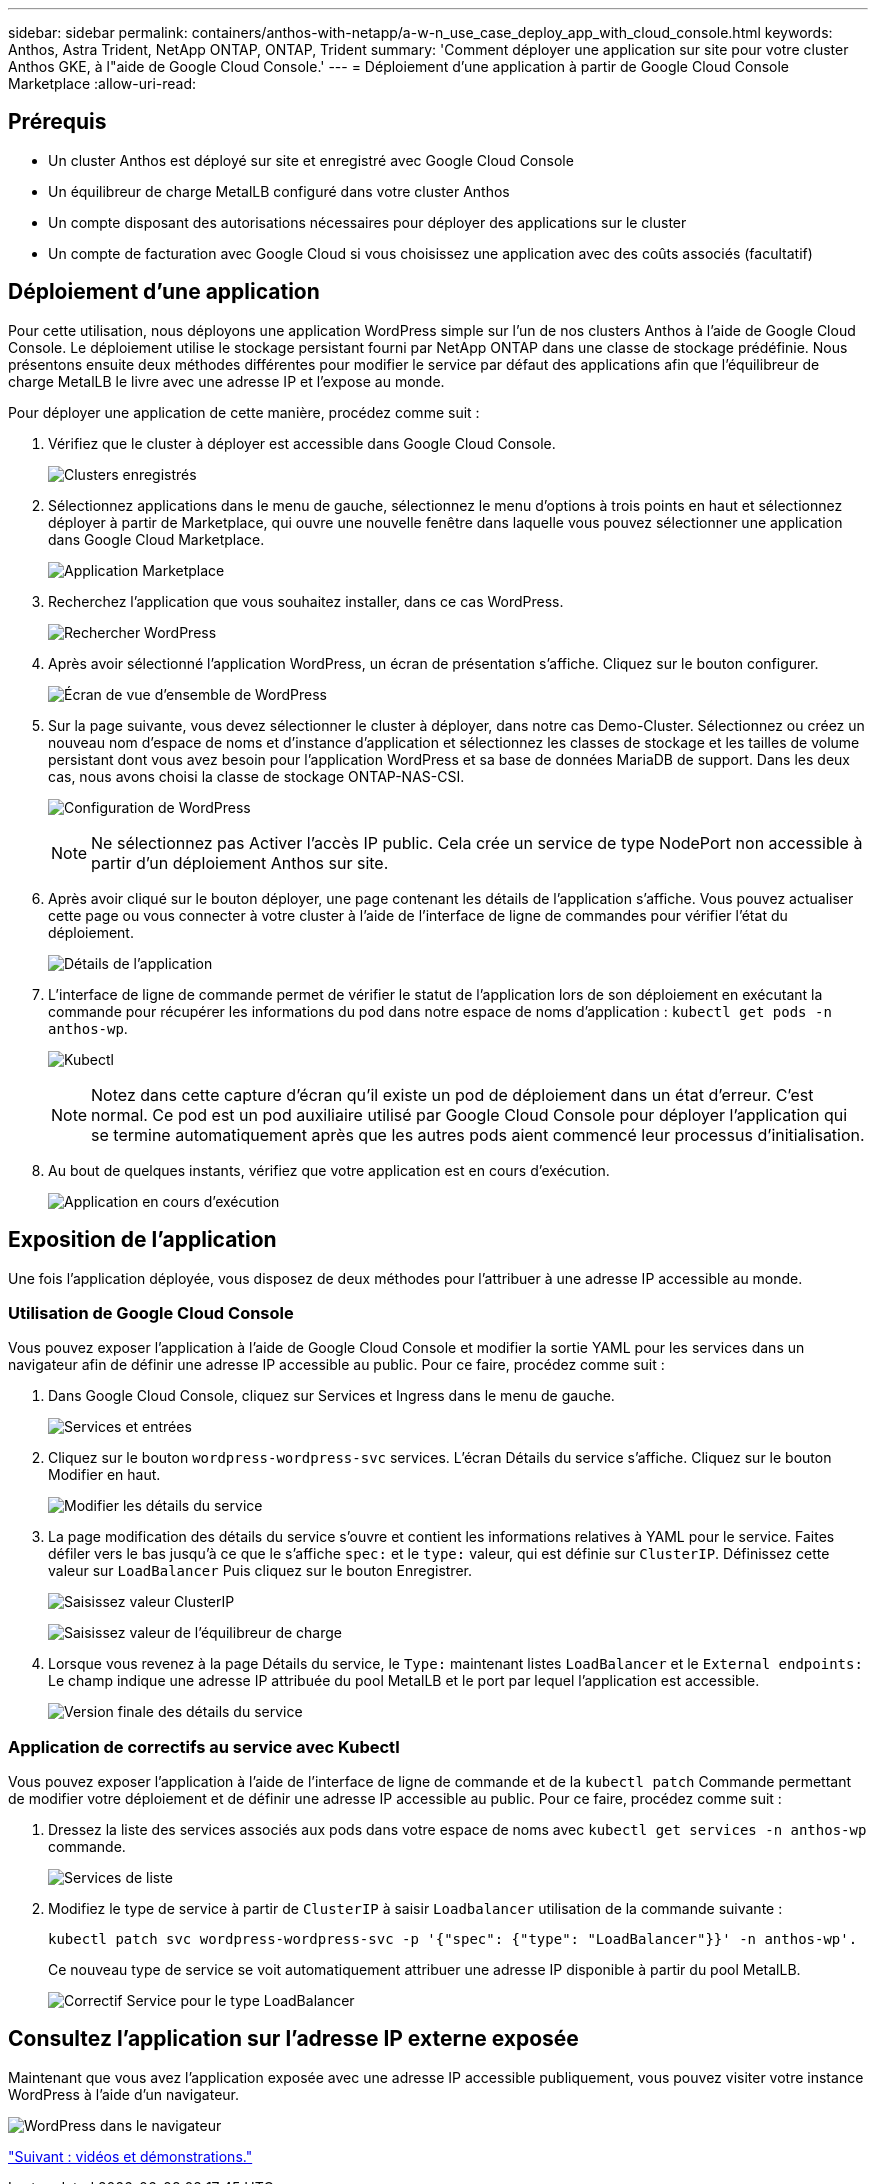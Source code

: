 ---
sidebar: sidebar 
permalink: containers/anthos-with-netapp/a-w-n_use_case_deploy_app_with_cloud_console.html 
keywords: Anthos, Astra Trident, NetApp ONTAP, ONTAP, Trident 
summary: 'Comment déployer une application sur site pour votre cluster Anthos GKE, à l"aide de Google Cloud Console.' 
---
= Déploiement d'une application à partir de Google Cloud Console Marketplace
:allow-uri-read: 




== Prérequis

* Un cluster Anthos est déployé sur site et enregistré avec Google Cloud Console
* Un équilibreur de charge MetalLB configuré dans votre cluster Anthos
* Un compte disposant des autorisations nécessaires pour déployer des applications sur le cluster
* Un compte de facturation avec Google Cloud si vous choisissez une application avec des coûts associés (facultatif)




== Déploiement d'une application

Pour cette utilisation, nous déployons une application WordPress simple sur l'un de nos clusters Anthos à l'aide de Google Cloud Console. Le déploiement utilise le stockage persistant fourni par NetApp ONTAP dans une classe de stockage prédéfinie. Nous présentons ensuite deux méthodes différentes pour modifier le service par défaut des applications afin que l'équilibreur de charge MetalLB le livre avec une adresse IP et l'expose au monde.

Pour déployer une application de cette manière, procédez comme suit :

. Vérifiez que le cluster à déployer est accessible dans Google Cloud Console.
+
image:a-w-n_use_case_deploy_app-10.png["Clusters enregistrés"]

. Sélectionnez applications dans le menu de gauche, sélectionnez le menu d'options à trois points en haut et sélectionnez déployer à partir de Marketplace, qui ouvre une nouvelle fenêtre dans laquelle vous pouvez sélectionner une application dans Google Cloud Marketplace.
+
image:a-w-n_use_case_deploy_app-09.png["Application Marketplace"]

. Recherchez l'application que vous souhaitez installer, dans ce cas WordPress.
+
image:a-w-n_use_case_deploy_app-08.png["Rechercher WordPress"]

. Après avoir sélectionné l'application WordPress, un écran de présentation s'affiche. Cliquez sur le bouton configurer.
+
image:a-w-n_use_case_deploy_app-07.png["Écran de vue d'ensemble de WordPress"]

. Sur la page suivante, vous devez sélectionner le cluster à déployer, dans notre cas Demo-Cluster. Sélectionnez ou créez un nouveau nom d'espace de noms et d'instance d'application et sélectionnez les classes de stockage et les tailles de volume persistant dont vous avez besoin pour l'application WordPress et sa base de données MariaDB de support. Dans les deux cas, nous avons choisi la classe de stockage ONTAP-NAS-CSI.
+
image:a-w-n_use_case_deploy_app-06.png["Configuration de WordPress"]

+

NOTE: Ne sélectionnez pas Activer l'accès IP public. Cela crée un service de type NodePort non accessible à partir d'un déploiement Anthos sur site.

. Après avoir cliqué sur le bouton déployer, une page contenant les détails de l'application s'affiche. Vous pouvez actualiser cette page ou vous connecter à votre cluster à l'aide de l'interface de ligne de commandes pour vérifier l'état du déploiement.
+
image:a-w-n_use_case_deploy_app-05.png["Détails de l'application"]

. L'interface de ligne de commande permet de vérifier le statut de l'application lors de son déploiement en exécutant la commande pour récupérer les informations du pod dans notre espace de noms d'application : `kubectl get pods -n anthos-wp`.
+
image:a-w-n_use_case_deploy_app-04.png["Kubectl"]

+

NOTE: Notez dans cette capture d'écran qu'il existe un pod de déploiement dans un état d'erreur. C'est normal. Ce pod est un pod auxiliaire utilisé par Google Cloud Console pour déployer l'application qui se termine automatiquement après que les autres pods aient commencé leur processus d'initialisation.

. Au bout de quelques instants, vérifiez que votre application est en cours d'exécution.
+
image:a-w-n_use_case_deploy_app-03.png["Application en cours d'exécution"]





== Exposition de l'application

Une fois l'application déployée, vous disposez de deux méthodes pour l'attribuer à une adresse IP accessible au monde.



=== Utilisation de Google Cloud Console

Vous pouvez exposer l'application à l'aide de Google Cloud Console et modifier la sortie YAML pour les services dans un navigateur afin de définir une adresse IP accessible au public. Pour ce faire, procédez comme suit :

. Dans Google Cloud Console, cliquez sur Services et Ingress dans le menu de gauche.
+
image:a-w-n_use_case_deploy_app-11.png["Services et entrées"]

. Cliquez sur le bouton `wordpress-wordpress-svc` services. L'écran Détails du service s'affiche. Cliquez sur le bouton Modifier en haut.
+
image:a-w-n_use_case_deploy_app-12.png["Modifier les détails du service"]

. La page modification des détails du service s'ouvre et contient les informations relatives à YAML pour le service. Faites défiler vers le bas jusqu'à ce que le s'affiche `spec:` et le `type:` valeur, qui est définie sur `ClusterIP`. Définissez cette valeur sur `LoadBalancer` Puis cliquez sur le bouton Enregistrer.
+
image:a-w-n_use_case_deploy_app-13.png["Saisissez valeur ClusterIP"]

+
image:a-w-n_use_case_deploy_app-14.png["Saisissez valeur de l'équilibreur de charge"]

. Lorsque vous revenez à la page Détails du service, le `Type:` maintenant listes `LoadBalancer` et le `External endpoints:` Le champ indique une adresse IP attribuée du pool MetalLB et le port par lequel l'application est accessible.
+
image:a-w-n_use_case_deploy_app-15.png["Version finale des détails du service"]





=== Application de correctifs au service avec Kubectl

Vous pouvez exposer l'application à l'aide de l'interface de ligne de commande et de la `kubectl patch` Commande permettant de modifier votre déploiement et de définir une adresse IP accessible au public. Pour ce faire, procédez comme suit :

. Dressez la liste des services associés aux pods dans votre espace de noms avec `kubectl get services -n anthos-wp` commande.
+
image:a-w-n_use_case_deploy_app-02.png["Services de liste"]

. Modifiez le type de service à partir de `ClusterIP` à saisir `Loadbalancer` utilisation de la commande suivante :
+
[listing]
----
kubectl patch svc wordpress-wordpress-svc -p '{"spec": {"type": "LoadBalancer"}}' -n anthos-wp'.
----
+
Ce nouveau type de service se voit automatiquement attribuer une adresse IP disponible à partir du pool MetalLB.

+
image:a-w-n_use_case_deploy_app-01.png["Correctif Service pour le type LoadBalancer"]





== Consultez l'application sur l'adresse IP externe exposée

Maintenant que vous avez l'application exposée avec une adresse IP accessible publiquement, vous pouvez visiter votre instance WordPress à l'aide d'un navigateur.

image:a-w-n_use_case_deploy_app-00.png["WordPress dans le navigateur"]

link:a-w-n_videos_and_demos.html["Suivant : vidéos et démonstrations."]
